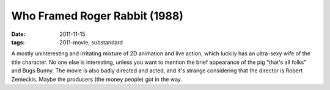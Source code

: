 Who Framed Roger Rabbit (1988)
==============================

:date: 2011-11-15
:tags: 2011-movie, substandard



A mostly uninteresting and irritating mixture of 2D animation and live
action, which luckily has an ultra-sexy wife of the title character. No
one else is interesting, unless you want to mention the brief appearance
of the pig "that's all folks" and Bugs Bunny. The movie is also badly
directed and acted, and it's strange considering that the director is
Robert Zemeckis. Maybe the producers (the money people) got in the way.

